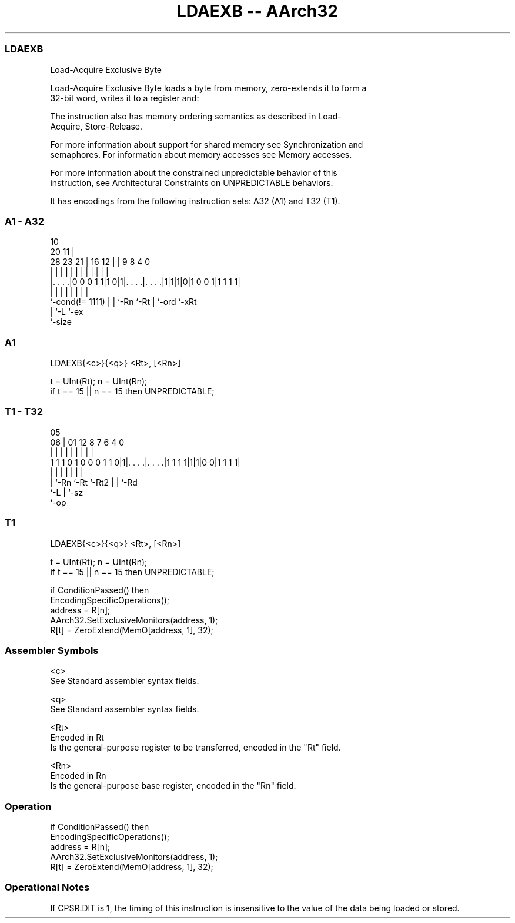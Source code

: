 .nh
.TH "LDAEXB -- AArch32" "7" " "  "instruction" "general"
.SS LDAEXB
 Load-Acquire Exclusive Byte

 Load-Acquire Exclusive Byte loads a byte from memory, zero-extends it to form a
 32-bit word, writes it to a register and:


 The instruction also has memory ordering semantics as described in Load-
 Acquire, Store-Release.

 For more information about support for shared memory see Synchronization and
 semaphores. For information about memory accesses see Memory accesses.

 For more information about the constrained unpredictable behavior of this
 instruction, see Architectural Constraints on UNPREDICTABLE behaviors.


It has encodings from the following instruction sets:  A32 (A1) and  T32 (T1).

.SS A1 - A32
 
                                                                   
                                             10                    
                         20                11 |                    
         28        23  21 |      16      12 | | 9 8       4       0
          |         |   | |       |       | | | | |       |       |
  |. . . .|0 0 0 1 1|1 0|1|. . . .|. . . .|1|1|1|0|1 0 0 1|1 1 1 1|
  |                 |   | |       |           | |         |
  `-cond(!= 1111)   |   | `-Rn    `-Rt        | `-ord     `-xRt
                    |   `-L                   `-ex
                    `-size
  
  
 
.SS A1
 
 LDAEXB{<c>}{<q>} <Rt>, [<Rn>]
 
 t = UInt(Rt);  n = UInt(Rn);
 if t == 15 || n == 15 then UNPREDICTABLE;
.SS T1 - T32
 
                                                                   
                                                                   
                         05                                        
                       06 |      01      12       8 7 6   4       0
                        | |       |       |       | | |   |       |
   1 1 1 0 1 0 0 0 1 1 0|1|. . . .|. . . .|1 1 1 1|1|1|0 0|1 1 1 1|
                        | |       |       |         | |   |
                        | `-Rn    `-Rt    `-Rt2     | |   `-Rd
                        `-L                         | `-sz
                                                    `-op
  
  
 
.SS T1
 
 LDAEXB{<c>}{<q>} <Rt>, [<Rn>]
 
 t = UInt(Rt);  n = UInt(Rn);
 if t == 15 || n == 15 then UNPREDICTABLE;
 
 if ConditionPassed() then
     EncodingSpecificOperations();
     address = R[n];
     AArch32.SetExclusiveMonitors(address, 1);
     R[t] = ZeroExtend(MemO[address, 1], 32);
 

.SS Assembler Symbols

 <c>
  See Standard assembler syntax fields.

 <q>
  See Standard assembler syntax fields.

 <Rt>
  Encoded in Rt
  Is the general-purpose register to be transferred, encoded in the "Rt" field.

 <Rn>
  Encoded in Rn
  Is the general-purpose base register, encoded in the "Rn" field.



.SS Operation

 if ConditionPassed() then
     EncodingSpecificOperations();
     address = R[n];
     AArch32.SetExclusiveMonitors(address, 1);
     R[t] = ZeroExtend(MemO[address, 1], 32);


.SS Operational Notes

 
 If CPSR.DIT is 1, the timing of this instruction is insensitive to the value of the data being loaded or stored.

